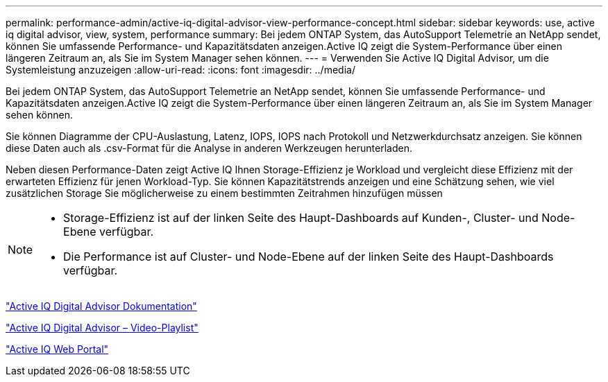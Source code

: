 ---
permalink: performance-admin/active-iq-digital-advisor-view-performance-concept.html 
sidebar: sidebar 
keywords: use, active iq digital advisor, view, system, performance 
summary: Bei jedem ONTAP System, das AutoSupport Telemetrie an NetApp sendet, können Sie umfassende Performance- und Kapazitätsdaten anzeigen.Active IQ zeigt die System-Performance über einen längeren Zeitraum an, als Sie im System Manager sehen können. 
---
= Verwenden Sie Active IQ Digital Advisor, um die Systemleistung anzuzeigen
:allow-uri-read: 
:icons: font
:imagesdir: ../media/


[role="lead"]
Bei jedem ONTAP System, das AutoSupport Telemetrie an NetApp sendet, können Sie umfassende Performance- und Kapazitätsdaten anzeigen.Active IQ zeigt die System-Performance über einen längeren Zeitraum an, als Sie im System Manager sehen können.

Sie können Diagramme der CPU-Auslastung, Latenz, IOPS, IOPS nach Protokoll und Netzwerkdurchsatz anzeigen. Sie können diese Daten auch als .csv-Format für die Analyse in anderen Werkzeugen herunterladen.

Neben diesen Performance-Daten zeigt Active IQ Ihnen Storage-Effizienz je Workload und vergleicht diese Effizienz mit der erwarteten Effizienz für jenen Workload-Typ. Sie können Kapazitätstrends anzeigen und eine Schätzung sehen, wie viel zusätzlichen Storage Sie möglicherweise zu einem bestimmten Zeitrahmen hinzufügen müssen

[NOTE]
====
* Storage-Effizienz ist auf der linken Seite des Haupt-Dashboards auf Kunden-, Cluster- und Node-Ebene verfügbar.
* Die Performance ist auf Cluster- und Node-Ebene auf der linken Seite des Haupt-Dashboards verfügbar.


====
https://docs.netapp.com/us-en/active-iq/["Active IQ Digital Advisor Dokumentation"]

https://tv.netapp.com/category/videos/active-iq["Active IQ Digital Advisor – Video-Playlist"]

https://aiq.netapp.com/["Active IQ Web Portal"]
